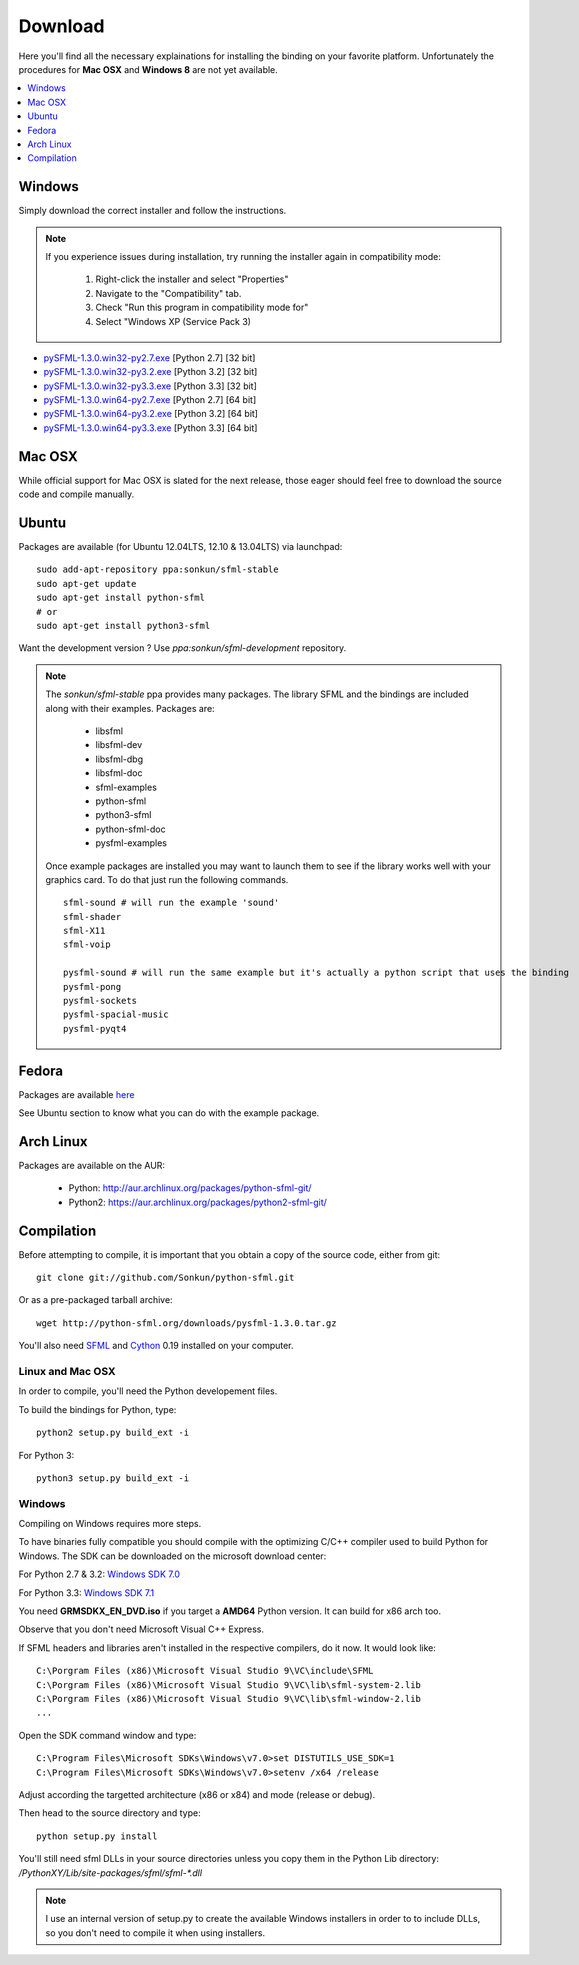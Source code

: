 Download
========
Here you'll find all the necessary explainations for installing the binding
on your favorite platform. Unfortunately the procedures for **Mac OSX**
and **Windows 8** are not yet available.

.. contents:: :local:
   :depth: 1

Windows
-------
Simply download the correct installer and follow the instructions.

.. note::

    If you experience issues during installation, try running the installer
    again in compatibility mode:

        1. Right-click the installer and select "Properties"
        2. Navigate to the "Compatibility" tab.
        3. Check "Run this program in compatibility mode for"
        4. Select "Windows XP (Service Pack 3)

* `pySFML-1.3.0.win32-py2.7.exe <http://python-sfml.org/1.3/downloads/pySFML-1.3.0.win32-py2.7.exe>`_ [Python 2.7] [32 bit]
* `pySFML-1.3.0.win32-py3.2.exe <http://python-sfml.org/1.3/downloads/pySFML-1.3.0.win32-py3.2.exe>`_ [Python 3.2] [32 bit]
* `pySFML-1.3.0.win32-py3.3.exe <http://python-sfml.org/1.3/downloads/pySFML-1.3.0.win32-py3.3.exe>`_ [Python 3.3] [32 bit]
* `pySFML-1.3.0.win64-py2.7.exe <http://python-sfml.org/1.3/downloads/pySFML-1.3.0.win64-py2.7.exe>`_ [Python 2.7] [64 bit]
* `pySFML-1.3.0.win64-py3.2.exe <http://python-sfml.org/1.3/downloads/pySFML-1.3.0.win64-py3.2.exe>`_ [Python 3.2] [64 bit]
* `pySFML-1.3.0.win64-py3.3.exe <http://python-sfml.org/1.3/downloads/pySFML-1.3.0.win64-py3.3.exe>`_ [Python 3.3] [64 bit]

Mac OSX
-------
While official support for Mac OSX is slated for the next release, those eager
should feel free to download the source code and compile manually.

Ubuntu
------
Packages are available (for Ubuntu 12.04LTS, 12.10 & 13.04LTS) via launchpad::

   sudo add-apt-repository ppa:sonkun/sfml-stable
   sudo apt-get update
   sudo apt-get install python-sfml
   # or
   sudo apt-get install python3-sfml

Want the development version ? Use `ppa:sonkun/sfml-development` repository.

.. note::
   The *sonkun/sfml-stable* ppa provides many packages. The library SFML
   and the bindings are included along with their examples. Packages are:

      * libsfml
      * libsfml-dev
      * libsfml-dbg
      * libsfml-doc
      * sfml-examples

      * python-sfml
      * python3-sfml
      * python-sfml-doc
      * pysfml-examples

   Once example packages are installed you may want to launch them to
   see if the library works well with your graphics card. To do that
   just run the following commands. ::

      sfml-sound # will run the example 'sound'
      sfml-shader
      sfml-X11
      sfml-voip

      pysfml-sound # will run the same example but it's actually a python script that uses the binding
      pysfml-pong
      pysfml-sockets
      pysfml-spacial-music
      pysfml-pyqt4

Fedora
------
Packages are available `here <http://python-sfml.org/1.3/downloads>`_

See Ubuntu section to know what you can do with the example package.

Arch Linux
----------
Packages are available on the AUR:

    * Python: http://aur.archlinux.org/packages/python-sfml-git/
    * Python2: https://aur.archlinux.org/packages/python2-sfml-git/

Compilation
-----------
Before attempting to compile, it is important that you obtain a copy of the
source code, either from git::

    git clone git://github.com/Sonkun/python-sfml.git

Or as a pre-packaged tarball archive::

    wget http://python-sfml.org/downloads/pysfml-1.3.0.tar.gz

You'll also need `SFML`_ and `Cython`_ 0.19 installed on your computer.

Linux and Mac OSX
^^^^^^^^^^^^^^^^^
In order to compile, you'll need the Python developement files.

To build the bindings for Python, type::

   python2 setup.py build_ext -i

For Python 3::

   python3 setup.py build_ext -i

Windows
^^^^^^^
Compiling on Windows requires more steps.

To have binaries fully compatible you should compile with the optimizing
C/C++ compiler used to build Python for Windows. The SDK can be
downloaded on the microsoft download center:

For Python 2.7 & 3.2: `Windows SDK 7.0 <http://www.microsoft.com/en-us/download/details.aspx?id=18950>`_

For Python 3.3: `Windows SDK 7.1 <http://www.microsoft.com/en-us/download/details.aspx?id=8442>`_

You need **GRMSDKX_EN_DVD.iso** if you target a **AMD64** Python version. It
can build for x86 arch too.

Observe that you don't need Microsoft Visual C++ Express.

If SFML headers and libraries aren't installed in the respective compilers, do
it now. It would look like: ::

   C:\Porgram Files (x86)\Microsoft Visual Studio 9\VC\include\SFML
   C:\Porgram Files (x86)\Microsoft Visual Studio 9\VC\lib\sfml-system-2.lib
   C:\Porgram Files (x86)\Microsoft Visual Studio 9\VC\lib\sfml-window-2.lib
   ...

Open the SDK command window and type::

	C:\Program Files\Microsoft SDKs\Windows\v7.0>set DISTUTILS_USE_SDK=1
	C:\Program Files\Microsoft SDKs\Windows\v7.0>setenv /x64 /release

Adjust according the targetted architecture (x86 or x84) and mode (release or debug).

Then head to the source directory and type::

    python setup.py install

You'll still need sfml DLLs in your source directories unless you copy
them in the Python Lib directory: `/PythonXY/Lib/site-packages/sfml/sfml-*.dll`

.. note::
	I use an internal version of setup.py to create the available Windows
	installers in order to to include DLLs, so you don't need to compile
	it when using installers.

.. _SFML: http://python-sfml.org/downloads/sfml-2.0.0.tar.gz
.. _cython: http://cython.org
